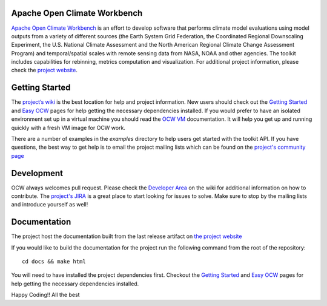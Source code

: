 Apache Open Climate Workbench
-----------------------------

|BuildStatus|_
|ImageLink|_
|pypi|_
|pythonbadge|_
|anacondainstaller|_
|anacondadownload|_
|anacondaversion|_

.. image:: ./docs/source/ocw-logo-variant-sm-01-01-new.png
   :width: 20px
   :height: 100px
   :scale: 50%
   :alt: alternate text
   :align: right


`Apache Open Climate Workbench`_ is an effort to develop software that
performs climate model evaluations using model outputs from a variety of
different sources (the Earth System Grid Federation, the Coordinated
Regional Downscaling Experiment, the U.S. National Climate Assessment
and the North American Regional Climate Change Assessment Program) and
temporal/spatial scales with remote sensing data from NASA, NOAA and
other agencies. The toolkit includes capabilities for rebinning, metrics
computation and visualization. For additional project information,
please check the `project website`_.

Getting Started
---------------

The `project’s wiki`_ is the best location for help and project
information. New users should check out the `Getting Started`_ and `Easy
OCW`_ pages for help getting the necessary dependencies installed. If
you would prefer to have an isolated environment set up in a virtual
machine you should read the `OCW VM`_ documentation. It will help you
get up and running quickly with a fresh VM image for OCW work.

There are a number of examples in the *examples* directory to help users
get started with the toolkit API. If you have questions, the best way to
get help is to email the project mailing lists which can be found on the
`project's community page`_


Development
---------------

OCW always welcomes pull request. Please check the `Developer Area`_ on the wiki for additional information on how to contribute. The `project's JIRA`_ is a great place to start looking for issues to solve. Make sure to stop by the mailing lists and introduce yourself as well!

Documentation
---------------

The project host the documentation built from the last release artifact on `the project website`_ 

If you would like to build the documentation for the project run the following command from the root of the repository:
::
         cd docs && make html


You will need to have installed the project dependencies first. Checkout the `Getting Started`_ and `Easy OCW`_ pages for help getting the necessary dependencies installed.


.. |ImageLink| image:: https://coveralls.io/repos/github/apache/climate/badge.svg?branch=master
.. _ImageLink: https://coveralls.io/github/apache/climate?branch=master

.. |BuildStatus| image:: https://api.travis-ci.org/apache/climate.svg?branch=master
.. _BuildStatus:  https://travis-ci.org/apache/climate

.. |pypi| image:: https://img.shields.io/pypi/v/ocw.svg?maxAge=2592000?style=plastic
.. _pypi:  https://pypi.python.org/pypi/ocw

.. |pythonbadge| image:: https://img.shields.io/badge/python-3-blue.svg
.. _pythonbadge: https://www.python.org/downloads/

.. |anacondainstaller| image:: https://anaconda.org/conda-forge/ocw/badges/installer/conda.svg
.. _anacondainstaller: https://anaconda.org/conda-forge/ocw

.. |anacondadownload| image:: https://anaconda.org/conda-forge/ocw/badges/downloads.svg
.. _anacondadownload: https://anaconda.org/conda-forge/ocw

.. |anacondaversion| image:: https://anaconda.org/conda-forge/ocw/badges/version.svg
.. _anacondaversion: https://anaconda.org/conda-forge/ocw


.. _Apache Open Climate Workbench: http://climate.apache.org
.. _project website: http://climate.apache.org/
.. _project’s wiki: https://cwiki.apache.org/confluence/display/CLIMATE/Home
.. _Getting Started: https://cwiki.apache.org/confluence/display/CLIMATE/Getting+Started
.. _Easy OCW: https://cwiki.apache.org/confluence/display/CLIMATE/Easy-OCW+-+A+Guide+to+Simplifying+OCW+Installation
.. _OCW VM: https://cwiki.apache.org/confluence/display/CLIMATE/OCW+VM+-+A+Self+Contained+OCW+Environment
.. _project's community page: http://climate.apache.org/community/mailing-li
.. _Developer Area: https://cwiki.apache.org/confluence/display/CLIMATE/Developer+Area
.. _project's JIRA: https://issues.apache.org/jira/browse/CLIMATE
.. _the project website: https://climate.apache.org/api/current/index.html
.. _Getting Started: https://cwiki.apache.org/confluence/display/CLIMATE/Getting+Started
.. _Easy OCW: https://cwiki.apache.org/confluence/display/CLIMATE/Easy-OCW+-+A+Guide+to+Simplifying+OCW+Installation

Happy Coding!!
All the best